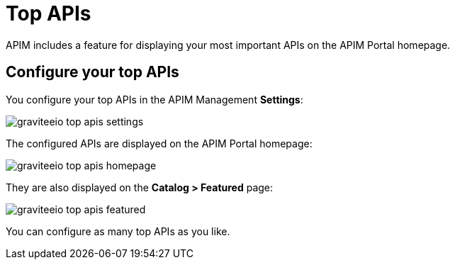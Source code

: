 = Top APIs
  
APIM includes a feature for displaying your most important APIs on the APIM Portal homepage.

== Configure your top APIs

You configure your top APIs in the APIM Management *Settings*:

image::apim/3.x/api-publisher-guide/top-apis/graviteeio-top-apis-settings.png[]

The configured APIs are displayed on the APIM Portal homepage:

image::apim/3.x/api-publisher-guide/top-apis/graviteeio-top-apis-homepage.png[]

They are also displayed on the *Catalog > Featured* page:

image::apim/3.x/api-publisher-guide/top-apis/graviteeio-top-apis-featured.png[]

You can configure as many top APIs as you like.
